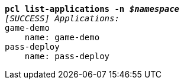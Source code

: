[listing,subs="+macros,+quotes"]
----
*pcl list-applications -n _$namespace_*
_[SUCCESS] Applications:_
game-demo
    name: game-demo
pass-deploy
    name: pass-deploy

----
